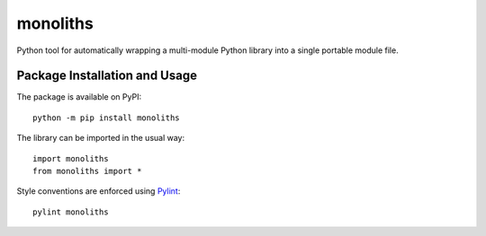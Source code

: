 =========
monoliths
=========

Python tool for automatically wrapping a multi-module Python library into a single portable module file.

.. image:: https://badge.fury.io/py/monoliths.svg
   :target: https://badge.fury.io/py/monoliths
   :alt: PyPI version and link.

Package Installation and Usage
------------------------------
The package is available on PyPI::

    python -m pip install monoliths

The library can be imported in the usual way::

    import monoliths
    from monoliths import *

Style conventions are enforced using `Pylint <https://www.pylint.org/>`_::

    pylint monoliths
